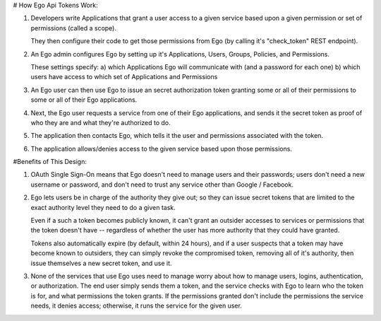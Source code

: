 # How Ego Api Tokens Work:

1. Developers write Applications that grant a user access to a given service based upon a given permission or set of permissions (called a scope). 

   They then configure their code to get those permissions from Ego (by calling it's "check_token" REST endpoint). 

2. An Ego admin configures Ego by setting up it's Applications, Users, Groups, Policies, and Permissions.

   These settings specify: 
   a) which Applications Ego will communicate with (and a password for each one) 
   b) which users have access to which set of Applications and Permissions

3. An Ego user can then use Ego to issue an secret authorization token granting some or all of their permissions to 
   some or all of their Ego applications.

4. Next, the Ego user requests a service from one of their Ego applications, and sends it the secret token as 
   proof of who they are and what they're authorized to do.

5. The application then contacts Ego, which tells it the user and permissions associated with the token.

6. The application allows/denies access to the given service based upon those permissions.

#Benefits of This Design:

1. OAuth Single Sign-On means that Ego doesn't need to manage users and their passwords; users don't need a new username or password, and don't need to trust any service other than Google / Facebook.

2. Ego lets users be in charge of the authority they give out; so they can issue secret tokens that are limited to 
   the exact authority level they need to do a given task. 

   Even if a such a token becomes publicly known, it can't grant an outsider accesses to services or permissions 
   that the token doesn't have -- regardless of whether the user has more authority that they could have granted. 

   Tokens also automatically expire (by default, within 24 hours), and if a user suspects that a token may have
   become known to outsiders, they can simply revoke the compromised token, removing all of it's authority, 
   then issue themselves a new secret token, and use it.

3. None of the services that use Ego uses need to manage worry about how to manage users, logins, authentication, 
   or authorization. The end user simply sends them a token, and the service checks with Ego to learn who the 
   token is for, and what permissions the token grants. If the permissions granted don't include the permissions 
   the service needs, it denies access; otherwise, it runs the service for the given user. 

